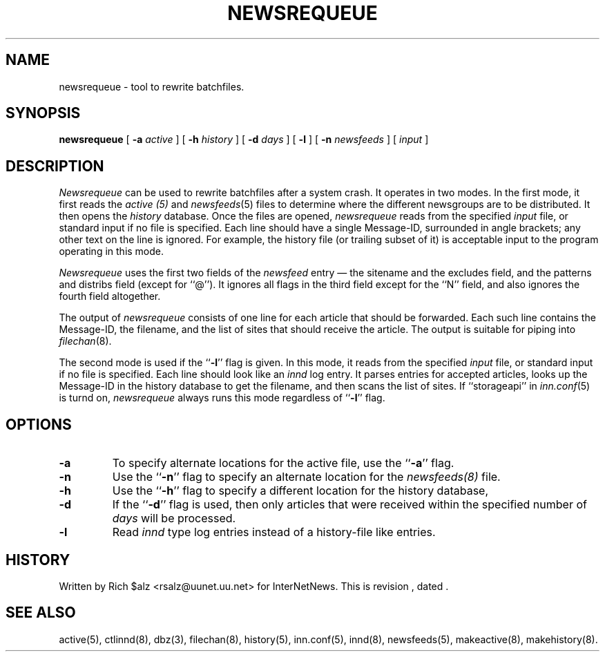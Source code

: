 .\" $Revision$
.TH NEWSREQUEUE 8
.SH NAME
newsrequeue \- tool to rewrite batchfiles.
.SH SYNOPSIS
.B newsrequeue
[
.BI \-a " active"
]
[
.BI \-h " history"
]
[
.BI \-d " days"
]
[
.B \-l
]
[
.BI \-n " newsfeeds"
]
[
.I input
]
.SH DESCRIPTION
.PP
.I Newsrequeue
can be used to rewrite batchfiles after a system crash.
It operates in two modes.
In the first mode, it first reads the
.I active (5)
and
.IR newsfeeds (5)
files to determine where the different newsgroups are to be distributed.
It then opens the
.I history
database.
Once the files are opened,
.I newsrequeue
reads from the specified
.I input
file, or standard input if no file is specified.
Each line should have a single Message-ID, surrounded in angle brackets;
any other text on the line is ignored.
For example, the history file (or trailing subset of it) is acceptable
input to the program operating in this mode.
.PP
.I Newsrequeue
uses the first two fields of the
.I newsfeed
entry \(em the sitename and the excludes field, and the patterns and
distribs field (except for ``@'').
It ignores all flags in the third field except for the ``N'' field, and
also ignores the fourth field altogether.
.PP
The output of
.I newsrequeue
consists of one line for each article that should be forwarded.
Each such line contains the Message-ID, the filename, and the list of
sites that should receive the article.
The output is suitable for piping into
.IR filechan (8).
.PP
The second mode is used if the ``\fB\-l\fP'' flag is given.
In this mode, it reads from the specified
.I input
file, or standard input if no file is specified.
Each line should look like an
.I innd
log entry.
It parses entries for accepted articles, looks up the Message-ID in the
history database to get the filename, and then scans the list of
sites.
If ``storageapi'' in
.IR inn.conf (5)
is turnd on,
.I newsrequeue
always runs this mode regardless of ``\fB\-l\fP'' flag.
.SH OPTIONS
.TP
.B \-a
To specify alternate locations for the active file, use the ``\fB\-a\fP'' 
flag.
.TP
.B \-n
Use the ``\fB\-n\fP'' flag to specify an alternate location for the 
.I newsfeeds(8)
file.
.TP
.B \-h
Use the ``\fB\-h\fP'' flag to specify a different location for
the history database, 
.TP
.B \-d
If the ``\fB\-d\fP'' flag is used, then only articles that were received
within the specified number of
.I days
will be processed.
.TP 
.B \-l
Read 
.I innd
type log entries instead of a history-file like entries.
.SH HISTORY
Written by Rich $alz <rsalz@uunet.uu.net> for InterNetNews.
.de R$
This is revision \\$3, dated \\$4.
..
.R$ $Id$
.SH "SEE ALSO"
active(5),
ctlinnd(8),
dbz(3),
filechan(8),
history(5),
inn.conf(5),
innd(8),
newsfeeds(5),
makeactive(8),
makehistory(8).

